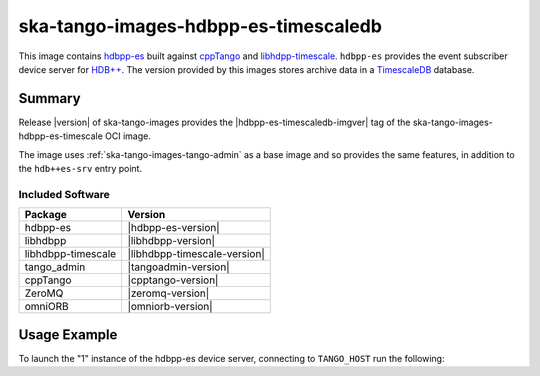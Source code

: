 .. _ska-tango-images-hdbpp-es-timescaledb:

=====================================
ska-tango-images-hdbpp-es-timescaledb
=====================================

This image contains `hdbpp-es
<https://gitlab.com/tango-controls/hdbpp/hdbpp-es>`_ built against `cppTango
<https://gitlab.com/tango-controls/cppTango>`_ and `libhdpp-timescale
<https://gitlab.com/tango-controls/hdbpp/libhdbpp-timescale>`_.  ``hdbpp-es`` provides the
event subscriber device server for `HDB++
<https://tango-controls.readthedocs.io/en/latest/tools-and-extensions/archiving/HDB++.html>`_.
The version provided by this images stores archive data in a `TimescaleDB <https://www.timescale.com/>`_
database.

Summary
-------

Release |version| of ska-tango-images provides the |hdbpp-es-timescaledb-imgver| tag of
the ska-tango-images-hdbpp-es-timescale OCI image.

The image uses :ref:`ska-tango-images-tango-admin` as a base image and so
provides the same features, in addition to the ``hdb++es-srv`` entry point.

Included Software
*****************

.. list-table::
   :header-rows: 1

   * - Package
     - Version
   * - hdbpp-es
     - |hdbpp-es-version|
   * - libhdbpp
     - |libhdbpp-version|
   * - libhdbpp-timescale
     - |libhdbpp-timescale-version|
   * - tango_admin
     - |tangoadmin-version|
   * - cppTango
     - |cpptango-version|
   * - ZeroMQ
     - |zeromq-version|
   * - omniORB
     - |omniorb-version|

Usage Example
-------------

To launch the "1" instance of the hdbpp-es device server, connecting to
``TANGO_HOST`` run the following:

.. code-block:: bash
   :substitutions:

   docker run --rm --env TANGO_HOST=$TANGO_HOST --net=host \
     |oci-registry|/ska-tango-images-hdbpp-es-timescaledb:|hdbpp-es-timescaledb-imgver| \
     1

